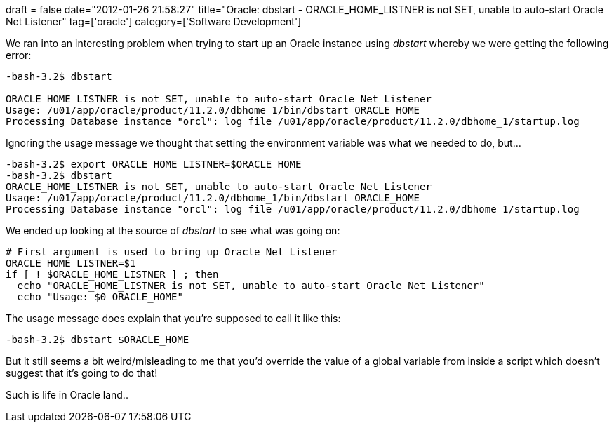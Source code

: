 +++
draft = false
date="2012-01-26 21:58:27"
title="Oracle: dbstart - ORACLE_HOME_LISTNER is not SET, unable to auto-start Oracle Net Listener"
tag=['oracle']
category=['Software Development']
+++

We ran into an interesting problem when trying to start up an Oracle instance using +++<cite>+++dbstart+++</cite>+++ whereby we were getting the following error:

[source,text]
----

-bash-3.2$ dbstart

ORACLE_HOME_LISTNER is not SET, unable to auto-start Oracle Net Listener
Usage: /u01/app/oracle/product/11.2.0/dbhome_1/bin/dbstart ORACLE_HOME
Processing Database instance "orcl": log file /u01/app/oracle/product/11.2.0/dbhome_1/startup.log
----

Ignoring the usage message we thought that setting the environment variable was what we needed to do, but...

[source,text]
----

-bash-3.2$ export ORACLE_HOME_LISTNER=$ORACLE_HOME
-bash-3.2$ dbstart
ORACLE_HOME_LISTNER is not SET, unable to auto-start Oracle Net Listener
Usage: /u01/app/oracle/product/11.2.0/dbhome_1/bin/dbstart ORACLE_HOME
Processing Database instance "orcl": log file /u01/app/oracle/product/11.2.0/dbhome_1/startup.log
----

We ended up looking at the source of +++<cite>+++dbstart+++</cite>+++ to see what was going on:

[source,text]
----

# First argument is used to bring up Oracle Net Listener
ORACLE_HOME_LISTNER=$1
if [ ! $ORACLE_HOME_LISTNER ] ; then
  echo "ORACLE_HOME_LISTNER is not SET, unable to auto-start Oracle Net Listener"
  echo "Usage: $0 ORACLE_HOME"
----

The usage message does explain that you're supposed to call it like this:

[source,text]
----

-bash-3.2$ dbstart $ORACLE_HOME
----

But it still seems a bit weird/misleading to me that you'd override the value of a global variable from inside a script which doesn't suggest that it's going to do that!

Such is life in Oracle land..
